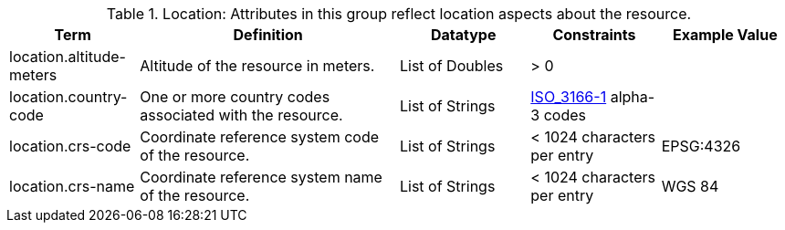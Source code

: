 :title: Location
:type: subAppendix
:parent: Catalog Taxonomy
:status: published
:summary: Attributes in this group reflect location aspects about the resource.

.[[_location_attributes_table]]Location: Attributes in this group reflect location aspects about the resource.
[cols="1,2,1,1,1" options="header"]
|===
|Term
|Definition
|Datatype
|Constraints
|Example Value

|location.altitude-meters
|Altitude of the resource in meters.
|List of Doubles
|> 0
| 
 
|location.country-code
|One or more country codes associated with the resource.
|List of Strings
|http://www.iso.org/iso/country_codes[ISO_3166-1] alpha-3
codes
| 

|location.crs-code
|Coordinate reference system code of the resource.
|List of Strings
|< 1024 characters per entry
|EPSG:4326
 
|location.crs-name
|Coordinate reference system name of the resource.
|List of Strings
|< 1024 characters per entry
|WGS 84
 
|===

